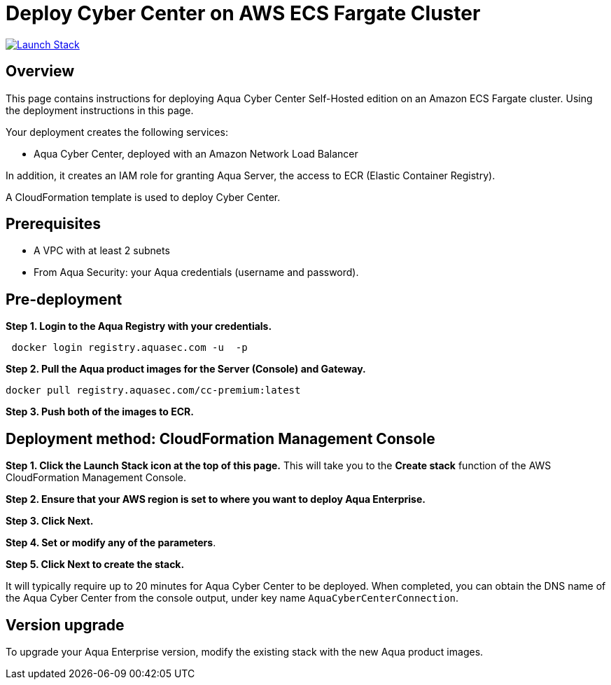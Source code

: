 :version: 2022.4
:imageVersion: 2022.4

= Deploy Cyber Center on AWS ECS Fargate Cluster

image:https://s3.amazonaws.com/cloudformation-examples/cloudformation-launch-stack.png[Launch Stack,link=https://console.aws.amazon.com/cloudformation/home?#/stacks/new?stackName=aqua-ecs&templateURL=https://s3.amazonaws.com/aqua-security-public/{version}/CyberCenterFargate.yaml]

== Overview

This page contains instructions for deploying Aqua Cyber Center Self-Hosted edition on an Amazon ECS Fargate cluster. Using the deployment instructions in this page.

Your deployment creates the following services:

- Aqua Cyber Center, deployed with an Amazon Network Load Balancer

In addition, it creates an IAM role for granting Aqua Server, the access to ECR (Elastic Container Registry).

A CloudFormation template is used to deploy Cyber Center.

== Prerequisites

- A VPC with at least 2 subnets
- From Aqua Security: your Aqua credentials (username and password).

== Pre-deployment

*Step 1. Login to the Aqua Registry with your credentials.*

[source,options="nowrap",subs="attributes"]
----
 docker login registry.aquasec.com -u <AQUA_USERNAME> -p <AQUA_PASSWORD>
----

*Step 2. Pull the Aqua product images for the Server (Console) and Gateway.*

[source,options="nowrap",subs="attributes"]
----
docker pull registry.aquasec.com/cc-premium:latest
----

*Step 3. Push both of the images to ECR.*

== Deployment method: CloudFormation Management Console

*Step 1. Click the Launch Stack icon at the top of this page.* This will take you to the *Create stack* function of the AWS CloudFormation Management Console.

*Step 2. Ensure that your AWS region is set to where you want to deploy Aqua Enterprise.*

*Step 3. Click Next.*

*Step 4. Set or modify any of the parameters*.

*Step 5. Click Next to create the stack.*

It will typically require up to 20 minutes for Aqua Cyber Center to be deployed. When completed, you can obtain the DNS name of the Aqua Cyber Center from the console output, under key name `AquaCyberCenterConnection`.

== Version upgrade

To upgrade your Aqua Enterprise version, modify the existing stack with the new Aqua product images.
